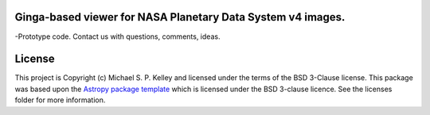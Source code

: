 Ginga-based viewer for NASA Planetary Data System v4 images.
------------------------------------------------------------

-Prototype code.  Contact us with questions, comments, ideas.


License
-------

This project is Copyright (c) Michael S. P. Kelley and licensed under
the terms of the BSD 3-Clause license. This package was based upon
the `Astropy package template <https://github.com/astropy/package-template>`_
which is licensed under the BSD 3-clause licence. See the licenses folder for
more information.
